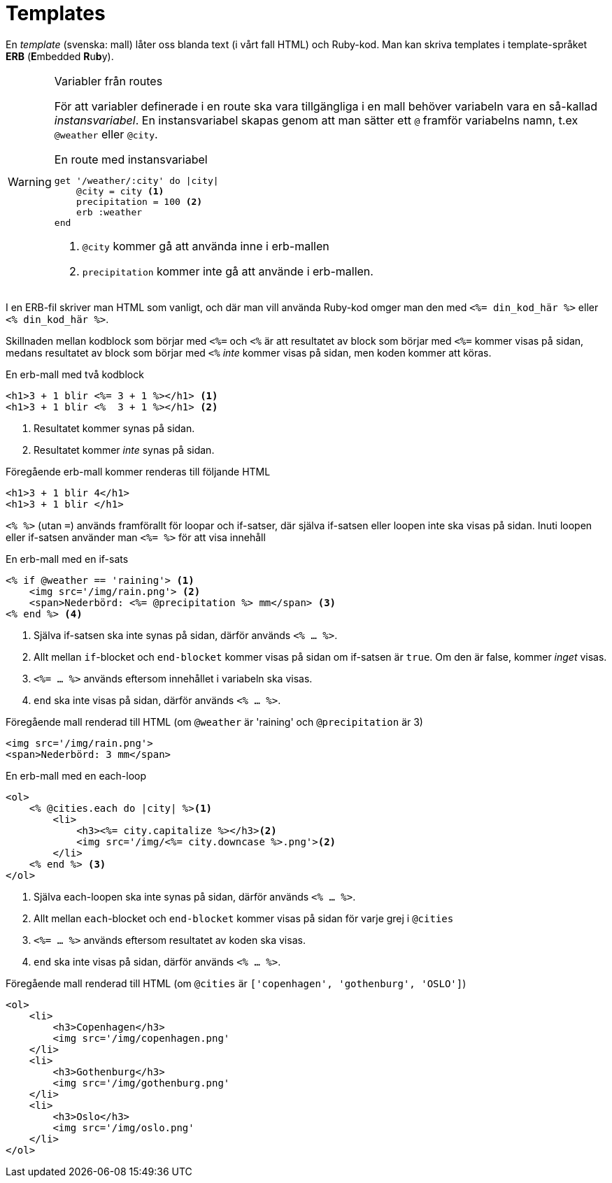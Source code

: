 :imagesdir: chapters/templates/images


= Templates

En _template_ (svenska: mall) låter oss blanda text (i vårt fall HTML) och Ruby-kod. Man kan skriva templates i template-språket *ERB* (**E**mbedded **R**u**b**y).

[WARNING] 
.Variabler från routes
====
För att variabler definerade i en route ska vara tillgängliga i en mall behöver variabeln vara en så-kallad _instansvariabel_. En instansvariabel skapas genom att man sätter ett `@` framför variabelns namn, t.ex  `@weather` eller `@city`.

[source, ruby, linenums]
.En route med instansvariabel
----
get '/weather/:city' do |city|
    @city = city <1>
    precipitation = 100 <2>
    erb :weather
end
----
<1> `@city` kommer gå att använda inne i erb-mallen
<2> `precipitation` kommer inte gå att använde i erb-mallen.
==== 

I en ERB-fil skriver man HTML som vanligt, och där man vill använda Ruby-kod omger man den med `<%= din_kod_här %>` eller `<% din_kod_här %>`.

Skillnaden mellan kodblock som börjar med `<%=` och `<%` är att resultatet av block som börjar med `<%=` kommer visas på sidan, medans resultatet av block som börjar med `<%` _inte_ kommer visas på sidan, men koden kommer att köras.

[source, erb,linenums]
.En erb-mall med två kodblock
----
<h1>3 + 1 blir <%= 3 + 1 %></h1> <1>
<h1>3 + 1 blir <%  3 + 1 %></h1> <2>
----
<1> Resultatet kommer synas på sidan.
<2> Resultatet kommer _inte_ synas på sidan.

[source, html,linenums]
.Föregående erb-mall kommer renderas till följande HTML
----
<h1>3 + 1 blir 4</h1>
<h1>3 + 1 blir </h1> 
----

`<% %>` (utan `=`) används framförallt för loopar och if-satser, där själva if-satsen eller loopen inte ska visas på sidan. Inuti loopen eller if-satsen använder man `<%= %>` för att visa innehåll

[source, erb,linenums]
.En erb-mall med en if-sats
----
<% if @weather == 'raining'> <1>
    <img src='/img/rain.png'> <2>
    <span>Nederbörd: <%= @precipitation %> mm</span> <3>
<% end %> <4>
----
<1> Själva if-satsen ska inte synas på sidan, därför används `<% ... %>`.
<2> Allt mellan `if`-blocket och `end-blocket` kommer visas på sidan om if-satsen är `true`. Om den är false, kommer _inget_ visas.
<3> `<%= ... %>` används eftersom innehållet i variabeln ska visas.
<4> `end` ska inte visas på sidan, därför används `<% ... %>`.

[source, html,linenums]
.Föregående mall renderad till HTML (om `@weather`  är 'raining' och `@precipitation` är 3)
----
<img src='/img/rain.png'>
<span>Nederbörd: 3 mm</span>
----

[source, erb,linenums]
.En erb-mall med en each-loop
----
<ol>
    <% @cities.each do |city| %><1>
        <li>
            <h3><%= city.capitalize %></h3><2>
            <img src='/img/<%= city.downcase %>.png'><2>
        </li>
    <% end %> <3>
</ol>
----
<1> Själva each-loopen ska inte synas på sidan, därför används `<% ... %>`.
<2> Allt mellan `each`-blocket och `end-blocket` kommer visas på sidan för varje grej i `@cities`
<3> `<%= ... %>` används eftersom resultatet av koden ska visas.
<4> `end` ska inte visas på sidan, därför används `<% ... %>`.


[source, html,linenums]
.Föregående mall renderad till HTML (om `@cities` är `['copenhagen', 'gothenburg', 'OSLO']`)
----
<ol>
    <li>
        <h3>Copenhagen</h3>
        <img src='/img/copenhagen.png'
    </li>
    <li>
        <h3>Gothenburg</h3>
        <img src='/img/gothenburg.png'
    </li>
    <li>
        <h3>Oslo</h3>
        <img src='/img/oslo.png'
    </li>
</ol>
----